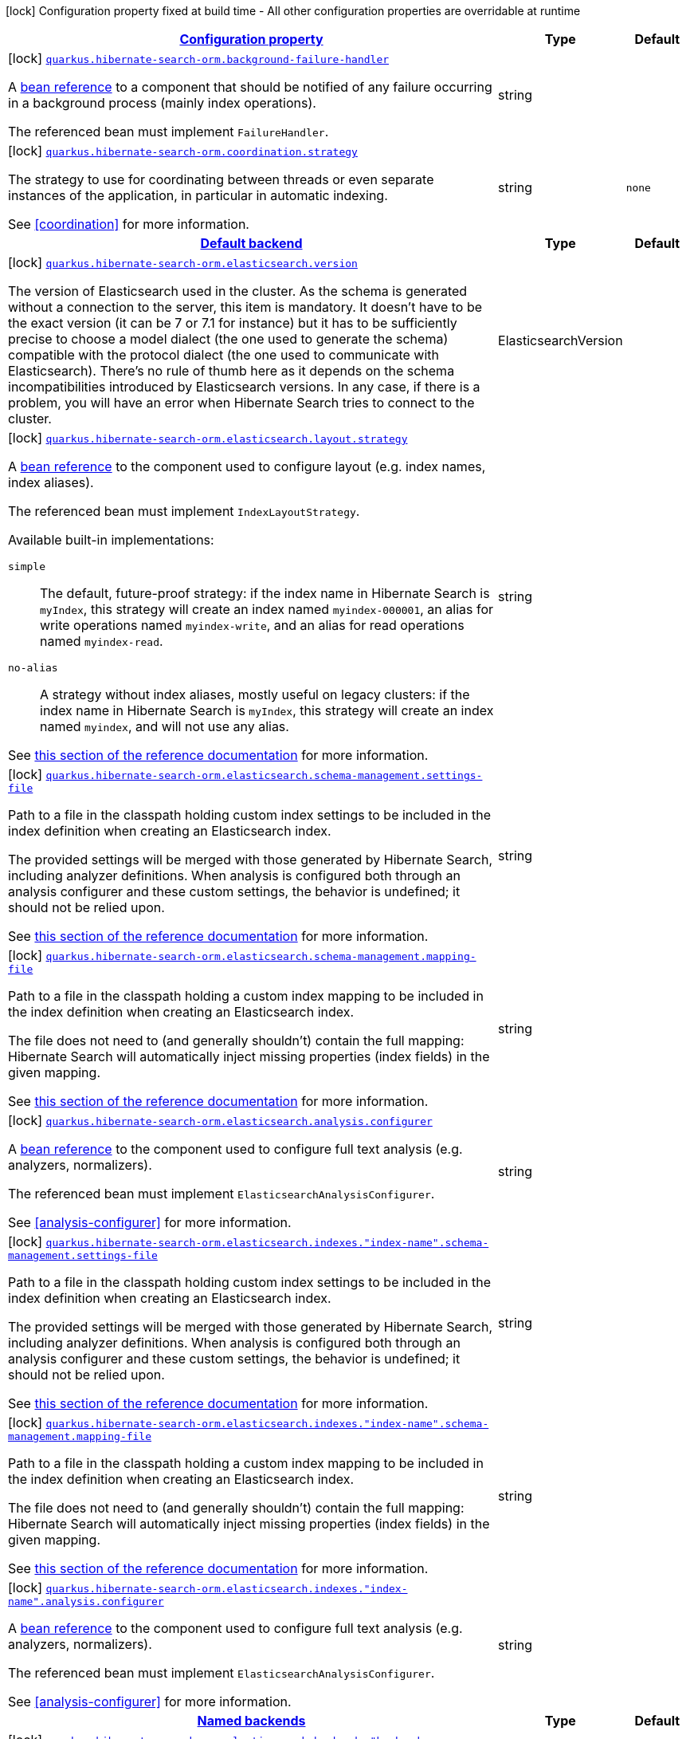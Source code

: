 [.configuration-legend]
icon:lock[title=Fixed at build time] Configuration property fixed at build time - All other configuration properties are overridable at runtime
[.configuration-reference, cols="80,.^10,.^10"]
|===

h|[[quarkus-hibernate-search-orm-hibernate-search-elasticsearch-build-time-config_configuration]]link:#quarkus-hibernate-search-orm-hibernate-search-elasticsearch-build-time-config_configuration[Configuration property]

h|Type
h|Default

a|icon:lock[title=Fixed at build time] [[quarkus-hibernate-search-orm-hibernate-search-elasticsearch-build-time-config_quarkus.hibernate-search-orm.background-failure-handler]]`link:#quarkus-hibernate-search-orm-hibernate-search-elasticsearch-build-time-config_quarkus.hibernate-search-orm.background-failure-handler[quarkus.hibernate-search-orm.background-failure-handler]`

[.description]
--
A <<bean-reference-note-anchor,bean reference>> to a component
that should be notified of any failure occurring in a background process
(mainly index operations).

The referenced bean must implement `FailureHandler`.
--|string 
|


a|icon:lock[title=Fixed at build time] [[quarkus-hibernate-search-orm-hibernate-search-elasticsearch-build-time-config_quarkus.hibernate-search-orm.coordination.strategy]]`link:#quarkus-hibernate-search-orm-hibernate-search-elasticsearch-build-time-config_quarkus.hibernate-search-orm.coordination.strategy[quarkus.hibernate-search-orm.coordination.strategy]`

[.description]
--
The strategy to use for coordinating between threads or even separate instances of the application,
in particular in automatic indexing.

See <<coordination>> for more information.
--|string 
|`none`


h|[[quarkus-hibernate-search-orm-hibernate-search-elasticsearch-build-time-config_quarkus.hibernate-search-orm.default-backend-default-backend]]link:#quarkus-hibernate-search-orm-hibernate-search-elasticsearch-build-time-config_quarkus.hibernate-search-orm.default-backend-default-backend[Default backend]

h|Type
h|Default

a|icon:lock[title=Fixed at build time] [[quarkus-hibernate-search-orm-hibernate-search-elasticsearch-build-time-config_quarkus.hibernate-search-orm.elasticsearch.version]]`link:#quarkus-hibernate-search-orm-hibernate-search-elasticsearch-build-time-config_quarkus.hibernate-search-orm.elasticsearch.version[quarkus.hibernate-search-orm.elasticsearch.version]`

[.description]
--
The version of Elasticsearch used in the cluster. 
 As the schema is generated without a connection to the server, this item is mandatory. 
 It doesn't have to be the exact version (it can be 7 or 7.1 for instance) but it has to be sufficiently precise to choose a model dialect (the one used to generate the schema) compatible with the protocol dialect (the one used to communicate with Elasticsearch). 
 There's no rule of thumb here as it depends on the schema incompatibilities introduced by Elasticsearch versions. In any case, if there is a problem, you will have an error when Hibernate Search tries to connect to the cluster.
--|ElasticsearchVersion 
|


a|icon:lock[title=Fixed at build time] [[quarkus-hibernate-search-orm-hibernate-search-elasticsearch-build-time-config_quarkus.hibernate-search-orm.elasticsearch.layout.strategy]]`link:#quarkus-hibernate-search-orm-hibernate-search-elasticsearch-build-time-config_quarkus.hibernate-search-orm.elasticsearch.layout.strategy[quarkus.hibernate-search-orm.elasticsearch.layout.strategy]`

[.description]
--
A <<bean-reference-note-anchor,bean reference>> to the component
used to configure layout (e.g. index names, index aliases).

The referenced bean must implement `IndexLayoutStrategy`.

Available built-in implementations:

`simple`::
The default, future-proof strategy: if the index name in Hibernate Search is `myIndex`,
this strategy will create an index named `myindex-000001`, an alias for write operations named `myindex-write`,
and an alias for read operations named `myindex-read`.
`no-alias`::
A strategy without index aliases, mostly useful on legacy clusters:
if the index name in Hibernate Search is `myIndex`,
this strategy will create an index named `myindex`, and will not use any alias.

See
link:{hibernate-search-doc-prefix}#backend-elasticsearch-indexlayout[this section of the reference documentation]
for more information.
--|string 
|


a|icon:lock[title=Fixed at build time] [[quarkus-hibernate-search-orm-hibernate-search-elasticsearch-build-time-config_quarkus.hibernate-search-orm.elasticsearch.schema-management.settings-file]]`link:#quarkus-hibernate-search-orm-hibernate-search-elasticsearch-build-time-config_quarkus.hibernate-search-orm.elasticsearch.schema-management.settings-file[quarkus.hibernate-search-orm.elasticsearch.schema-management.settings-file]`

[.description]
--
Path to a file in the classpath holding custom index settings to be included in the index definition
when creating an Elasticsearch index.

The provided settings will be merged with those generated by Hibernate Search, including analyzer definitions.
When analysis is configured both through an analysis configurer and these custom settings, the behavior is undefined;
it should not be relied upon.

See https://docs.jboss.org/hibernate/stable/search/reference/en-US/html_single/#backend-elasticsearch-configuration-index-settings[this section of the reference documentation]
for more information.
--|string 
|


a|icon:lock[title=Fixed at build time] [[quarkus-hibernate-search-orm-hibernate-search-elasticsearch-build-time-config_quarkus.hibernate-search-orm.elasticsearch.schema-management.mapping-file]]`link:#quarkus-hibernate-search-orm-hibernate-search-elasticsearch-build-time-config_quarkus.hibernate-search-orm.elasticsearch.schema-management.mapping-file[quarkus.hibernate-search-orm.elasticsearch.schema-management.mapping-file]`

[.description]
--
Path to a file in the classpath holding a custom index mapping to be included in the index definition
when creating an Elasticsearch index.

The file does not need to (and generally shouldn't) contain the full mapping:
Hibernate Search will automatically inject missing properties (index fields) in the given mapping.

See https://docs.jboss.org/hibernate/stable/search/reference/en-US/html_single/#backend-elasticsearch-mapping-custom[this section of the reference documentation]
for more information.
--|string 
|


a|icon:lock[title=Fixed at build time] [[quarkus-hibernate-search-orm-hibernate-search-elasticsearch-build-time-config_quarkus.hibernate-search-orm.elasticsearch.analysis.configurer]]`link:#quarkus-hibernate-search-orm-hibernate-search-elasticsearch-build-time-config_quarkus.hibernate-search-orm.elasticsearch.analysis.configurer[quarkus.hibernate-search-orm.elasticsearch.analysis.configurer]`

[.description]
--
A <<bean-reference-note-anchor,bean reference>> to the component
used to configure full text analysis (e.g. analyzers, normalizers).

The referenced bean must implement `ElasticsearchAnalysisConfigurer`.

See <<analysis-configurer>> for more information.
--|string 
|


a|icon:lock[title=Fixed at build time] [[quarkus-hibernate-search-orm-hibernate-search-elasticsearch-build-time-config_quarkus.hibernate-search-orm.elasticsearch.indexes.-index-name-.schema-management.settings-file]]`link:#quarkus-hibernate-search-orm-hibernate-search-elasticsearch-build-time-config_quarkus.hibernate-search-orm.elasticsearch.indexes.-index-name-.schema-management.settings-file[quarkus.hibernate-search-orm.elasticsearch.indexes."index-name".schema-management.settings-file]`

[.description]
--
Path to a file in the classpath holding custom index settings to be included in the index definition
when creating an Elasticsearch index.

The provided settings will be merged with those generated by Hibernate Search, including analyzer definitions.
When analysis is configured both through an analysis configurer and these custom settings, the behavior is undefined;
it should not be relied upon.

See https://docs.jboss.org/hibernate/stable/search/reference/en-US/html_single/#backend-elasticsearch-configuration-index-settings[this section of the reference documentation]
for more information.
--|string 
|


a|icon:lock[title=Fixed at build time] [[quarkus-hibernate-search-orm-hibernate-search-elasticsearch-build-time-config_quarkus.hibernate-search-orm.elasticsearch.indexes.-index-name-.schema-management.mapping-file]]`link:#quarkus-hibernate-search-orm-hibernate-search-elasticsearch-build-time-config_quarkus.hibernate-search-orm.elasticsearch.indexes.-index-name-.schema-management.mapping-file[quarkus.hibernate-search-orm.elasticsearch.indexes."index-name".schema-management.mapping-file]`

[.description]
--
Path to a file in the classpath holding a custom index mapping to be included in the index definition
when creating an Elasticsearch index.

The file does not need to (and generally shouldn't) contain the full mapping:
Hibernate Search will automatically inject missing properties (index fields) in the given mapping.

See https://docs.jboss.org/hibernate/stable/search/reference/en-US/html_single/#backend-elasticsearch-mapping-custom[this section of the reference documentation]
for more information.
--|string 
|


a|icon:lock[title=Fixed at build time] [[quarkus-hibernate-search-orm-hibernate-search-elasticsearch-build-time-config_quarkus.hibernate-search-orm.elasticsearch.indexes.-index-name-.analysis.configurer]]`link:#quarkus-hibernate-search-orm-hibernate-search-elasticsearch-build-time-config_quarkus.hibernate-search-orm.elasticsearch.indexes.-index-name-.analysis.configurer[quarkus.hibernate-search-orm.elasticsearch.indexes."index-name".analysis.configurer]`

[.description]
--
A <<bean-reference-note-anchor,bean reference>> to the component
used to configure full text analysis (e.g. analyzers, normalizers).

The referenced bean must implement `ElasticsearchAnalysisConfigurer`.

See <<analysis-configurer>> for more information.
--|string 
|


h|[[quarkus-hibernate-search-orm-hibernate-search-elasticsearch-build-time-config_quarkus.hibernate-search-orm.named-backends-named-backends]]link:#quarkus-hibernate-search-orm-hibernate-search-elasticsearch-build-time-config_quarkus.hibernate-search-orm.named-backends-named-backends[Named backends]

h|Type
h|Default

a|icon:lock[title=Fixed at build time] [[quarkus-hibernate-search-orm-hibernate-search-elasticsearch-build-time-config_quarkus.hibernate-search-orm.elasticsearch.backends.-backend-name-.version]]`link:#quarkus-hibernate-search-orm-hibernate-search-elasticsearch-build-time-config_quarkus.hibernate-search-orm.elasticsearch.backends.-backend-name-.version[quarkus.hibernate-search-orm.elasticsearch.backends."backend-name".version]`

[.description]
--
The version of Elasticsearch used in the cluster. 
 As the schema is generated without a connection to the server, this item is mandatory. 
 It doesn't have to be the exact version (it can be 7 or 7.1 for instance) but it has to be sufficiently precise to choose a model dialect (the one used to generate the schema) compatible with the protocol dialect (the one used to communicate with Elasticsearch). 
 There's no rule of thumb here as it depends on the schema incompatibilities introduced by Elasticsearch versions. In any case, if there is a problem, you will have an error when Hibernate Search tries to connect to the cluster.
--|ElasticsearchVersion 
|


a|icon:lock[title=Fixed at build time] [[quarkus-hibernate-search-orm-hibernate-search-elasticsearch-build-time-config_quarkus.hibernate-search-orm.elasticsearch.backends.-backend-name-.layout.strategy]]`link:#quarkus-hibernate-search-orm-hibernate-search-elasticsearch-build-time-config_quarkus.hibernate-search-orm.elasticsearch.backends.-backend-name-.layout.strategy[quarkus.hibernate-search-orm.elasticsearch.backends."backend-name".layout.strategy]`

[.description]
--
A <<bean-reference-note-anchor,bean reference>> to the component
used to configure layout (e.g. index names, index aliases).

The referenced bean must implement `IndexLayoutStrategy`.

Available built-in implementations:

`simple`::
The default, future-proof strategy: if the index name in Hibernate Search is `myIndex`,
this strategy will create an index named `myindex-000001`, an alias for write operations named `myindex-write`,
and an alias for read operations named `myindex-read`.
`no-alias`::
A strategy without index aliases, mostly useful on legacy clusters:
if the index name in Hibernate Search is `myIndex`,
this strategy will create an index named `myindex`, and will not use any alias.

See
link:{hibernate-search-doc-prefix}#backend-elasticsearch-indexlayout[this section of the reference documentation]
for more information.
--|string 
|


a|icon:lock[title=Fixed at build time] [[quarkus-hibernate-search-orm-hibernate-search-elasticsearch-build-time-config_quarkus.hibernate-search-orm.elasticsearch.backends.-backend-name-.schema-management.settings-file]]`link:#quarkus-hibernate-search-orm-hibernate-search-elasticsearch-build-time-config_quarkus.hibernate-search-orm.elasticsearch.backends.-backend-name-.schema-management.settings-file[quarkus.hibernate-search-orm.elasticsearch.backends."backend-name".schema-management.settings-file]`

[.description]
--
Path to a file in the classpath holding custom index settings to be included in the index definition
when creating an Elasticsearch index.

The provided settings will be merged with those generated by Hibernate Search, including analyzer definitions.
When analysis is configured both through an analysis configurer and these custom settings, the behavior is undefined;
it should not be relied upon.

See https://docs.jboss.org/hibernate/stable/search/reference/en-US/html_single/#backend-elasticsearch-configuration-index-settings[this section of the reference documentation]
for more information.
--|string 
|


a|icon:lock[title=Fixed at build time] [[quarkus-hibernate-search-orm-hibernate-search-elasticsearch-build-time-config_quarkus.hibernate-search-orm.elasticsearch.backends.-backend-name-.schema-management.mapping-file]]`link:#quarkus-hibernate-search-orm-hibernate-search-elasticsearch-build-time-config_quarkus.hibernate-search-orm.elasticsearch.backends.-backend-name-.schema-management.mapping-file[quarkus.hibernate-search-orm.elasticsearch.backends."backend-name".schema-management.mapping-file]`

[.description]
--
Path to a file in the classpath holding a custom index mapping to be included in the index definition
when creating an Elasticsearch index.

The file does not need to (and generally shouldn't) contain the full mapping:
Hibernate Search will automatically inject missing properties (index fields) in the given mapping.

See https://docs.jboss.org/hibernate/stable/search/reference/en-US/html_single/#backend-elasticsearch-mapping-custom[this section of the reference documentation]
for more information.
--|string 
|


a|icon:lock[title=Fixed at build time] [[quarkus-hibernate-search-orm-hibernate-search-elasticsearch-build-time-config_quarkus.hibernate-search-orm.elasticsearch.backends.-backend-name-.analysis.configurer]]`link:#quarkus-hibernate-search-orm-hibernate-search-elasticsearch-build-time-config_quarkus.hibernate-search-orm.elasticsearch.backends.-backend-name-.analysis.configurer[quarkus.hibernate-search-orm.elasticsearch.backends."backend-name".analysis.configurer]`

[.description]
--
A <<bean-reference-note-anchor,bean reference>> to the component
used to configure full text analysis (e.g. analyzers, normalizers).

The referenced bean must implement `ElasticsearchAnalysisConfigurer`.

See <<analysis-configurer>> for more information.
--|string 
|


a|icon:lock[title=Fixed at build time] [[quarkus-hibernate-search-orm-hibernate-search-elasticsearch-build-time-config_quarkus.hibernate-search-orm.elasticsearch.backends.-backend-name-.indexes.-index-name-.schema-management.settings-file]]`link:#quarkus-hibernate-search-orm-hibernate-search-elasticsearch-build-time-config_quarkus.hibernate-search-orm.elasticsearch.backends.-backend-name-.indexes.-index-name-.schema-management.settings-file[quarkus.hibernate-search-orm.elasticsearch.backends."backend-name".indexes."index-name".schema-management.settings-file]`

[.description]
--
Path to a file in the classpath holding custom index settings to be included in the index definition
when creating an Elasticsearch index.

The provided settings will be merged with those generated by Hibernate Search, including analyzer definitions.
When analysis is configured both through an analysis configurer and these custom settings, the behavior is undefined;
it should not be relied upon.

See https://docs.jboss.org/hibernate/stable/search/reference/en-US/html_single/#backend-elasticsearch-configuration-index-settings[this section of the reference documentation]
for more information.
--|string 
|


a|icon:lock[title=Fixed at build time] [[quarkus-hibernate-search-orm-hibernate-search-elasticsearch-build-time-config_quarkus.hibernate-search-orm.elasticsearch.backends.-backend-name-.indexes.-index-name-.schema-management.mapping-file]]`link:#quarkus-hibernate-search-orm-hibernate-search-elasticsearch-build-time-config_quarkus.hibernate-search-orm.elasticsearch.backends.-backend-name-.indexes.-index-name-.schema-management.mapping-file[quarkus.hibernate-search-orm.elasticsearch.backends."backend-name".indexes."index-name".schema-management.mapping-file]`

[.description]
--
Path to a file in the classpath holding a custom index mapping to be included in the index definition
when creating an Elasticsearch index.

The file does not need to (and generally shouldn't) contain the full mapping:
Hibernate Search will automatically inject missing properties (index fields) in the given mapping.

See https://docs.jboss.org/hibernate/stable/search/reference/en-US/html_single/#backend-elasticsearch-mapping-custom[this section of the reference documentation]
for more information.
--|string 
|


a|icon:lock[title=Fixed at build time] [[quarkus-hibernate-search-orm-hibernate-search-elasticsearch-build-time-config_quarkus.hibernate-search-orm.elasticsearch.backends.-backend-name-.indexes.-index-name-.analysis.configurer]]`link:#quarkus-hibernate-search-orm-hibernate-search-elasticsearch-build-time-config_quarkus.hibernate-search-orm.elasticsearch.backends.-backend-name-.indexes.-index-name-.analysis.configurer[quarkus.hibernate-search-orm.elasticsearch.backends."backend-name".indexes."index-name".analysis.configurer]`

[.description]
--
A <<bean-reference-note-anchor,bean reference>> to the component
used to configure full text analysis (e.g. analyzers, normalizers).

The referenced bean must implement `ElasticsearchAnalysisConfigurer`.

See <<analysis-configurer>> for more information.
--|string 
|


h|[[quarkus-hibernate-search-orm-hibernate-search-elasticsearch-build-time-config_quarkus.hibernate-search-orm.persistence-units-configuration-for-additional-named-persistence-units]]link:#quarkus-hibernate-search-orm-hibernate-search-elasticsearch-build-time-config_quarkus.hibernate-search-orm.persistence-units-configuration-for-additional-named-persistence-units[Configuration for additional named persistence units]

h|Type
h|Default

a|icon:lock[title=Fixed at build time] [[quarkus-hibernate-search-orm-hibernate-search-elasticsearch-build-time-config_quarkus.hibernate-search-orm.-persistence-unit-name-.background-failure-handler]]`link:#quarkus-hibernate-search-orm-hibernate-search-elasticsearch-build-time-config_quarkus.hibernate-search-orm.-persistence-unit-name-.background-failure-handler[quarkus.hibernate-search-orm."persistence-unit-name".background-failure-handler]`

[.description]
--
A <<bean-reference-note-anchor,bean reference>> to a component
that should be notified of any failure occurring in a background process
(mainly index operations).

The referenced bean must implement `FailureHandler`.
--|string 
|


a|icon:lock[title=Fixed at build time] [[quarkus-hibernate-search-orm-hibernate-search-elasticsearch-build-time-config_quarkus.hibernate-search-orm.-persistence-unit-name-.coordination.strategy]]`link:#quarkus-hibernate-search-orm-hibernate-search-elasticsearch-build-time-config_quarkus.hibernate-search-orm.-persistence-unit-name-.coordination.strategy[quarkus.hibernate-search-orm."persistence-unit-name".coordination.strategy]`

[.description]
--
The strategy to use for coordinating between threads or even separate instances of the application,
in particular in automatic indexing.

See <<coordination>> for more information.
--|string 
|`none`


h|[[quarkus-hibernate-search-orm-hibernate-search-elasticsearch-build-time-config_quarkus.hibernate-search-orm.-persistence-unit-name-.default-backend-default-backend]]link:#quarkus-hibernate-search-orm-hibernate-search-elasticsearch-build-time-config_quarkus.hibernate-search-orm.-persistence-unit-name-.default-backend-default-backend[Default backend]

h|Type
h|Default

a|icon:lock[title=Fixed at build time] [[quarkus-hibernate-search-orm-hibernate-search-elasticsearch-build-time-config_quarkus.hibernate-search-orm.-persistence-unit-name-.elasticsearch.version]]`link:#quarkus-hibernate-search-orm-hibernate-search-elasticsearch-build-time-config_quarkus.hibernate-search-orm.-persistence-unit-name-.elasticsearch.version[quarkus.hibernate-search-orm."persistence-unit-name".elasticsearch.version]`

[.description]
--
The version of Elasticsearch used in the cluster. 
 As the schema is generated without a connection to the server, this item is mandatory. 
 It doesn't have to be the exact version (it can be 7 or 7.1 for instance) but it has to be sufficiently precise to choose a model dialect (the one used to generate the schema) compatible with the protocol dialect (the one used to communicate with Elasticsearch). 
 There's no rule of thumb here as it depends on the schema incompatibilities introduced by Elasticsearch versions. In any case, if there is a problem, you will have an error when Hibernate Search tries to connect to the cluster.
--|ElasticsearchVersion 
|


a|icon:lock[title=Fixed at build time] [[quarkus-hibernate-search-orm-hibernate-search-elasticsearch-build-time-config_quarkus.hibernate-search-orm.-persistence-unit-name-.elasticsearch.layout.strategy]]`link:#quarkus-hibernate-search-orm-hibernate-search-elasticsearch-build-time-config_quarkus.hibernate-search-orm.-persistence-unit-name-.elasticsearch.layout.strategy[quarkus.hibernate-search-orm."persistence-unit-name".elasticsearch.layout.strategy]`

[.description]
--
A <<bean-reference-note-anchor,bean reference>> to the component
used to configure layout (e.g. index names, index aliases).

The referenced bean must implement `IndexLayoutStrategy`.

Available built-in implementations:

`simple`::
The default, future-proof strategy: if the index name in Hibernate Search is `myIndex`,
this strategy will create an index named `myindex-000001`, an alias for write operations named `myindex-write`,
and an alias for read operations named `myindex-read`.
`no-alias`::
A strategy without index aliases, mostly useful on legacy clusters:
if the index name in Hibernate Search is `myIndex`,
this strategy will create an index named `myindex`, and will not use any alias.

See
link:{hibernate-search-doc-prefix}#backend-elasticsearch-indexlayout[this section of the reference documentation]
for more information.
--|string 
|


a|icon:lock[title=Fixed at build time] [[quarkus-hibernate-search-orm-hibernate-search-elasticsearch-build-time-config_quarkus.hibernate-search-orm.-persistence-unit-name-.elasticsearch.schema-management.settings-file]]`link:#quarkus-hibernate-search-orm-hibernate-search-elasticsearch-build-time-config_quarkus.hibernate-search-orm.-persistence-unit-name-.elasticsearch.schema-management.settings-file[quarkus.hibernate-search-orm."persistence-unit-name".elasticsearch.schema-management.settings-file]`

[.description]
--
Path to a file in the classpath holding custom index settings to be included in the index definition
when creating an Elasticsearch index.

The provided settings will be merged with those generated by Hibernate Search, including analyzer definitions.
When analysis is configured both through an analysis configurer and these custom settings, the behavior is undefined;
it should not be relied upon.

See https://docs.jboss.org/hibernate/stable/search/reference/en-US/html_single/#backend-elasticsearch-configuration-index-settings[this section of the reference documentation]
for more information.
--|string 
|


a|icon:lock[title=Fixed at build time] [[quarkus-hibernate-search-orm-hibernate-search-elasticsearch-build-time-config_quarkus.hibernate-search-orm.-persistence-unit-name-.elasticsearch.schema-management.mapping-file]]`link:#quarkus-hibernate-search-orm-hibernate-search-elasticsearch-build-time-config_quarkus.hibernate-search-orm.-persistence-unit-name-.elasticsearch.schema-management.mapping-file[quarkus.hibernate-search-orm."persistence-unit-name".elasticsearch.schema-management.mapping-file]`

[.description]
--
Path to a file in the classpath holding a custom index mapping to be included in the index definition
when creating an Elasticsearch index.

The file does not need to (and generally shouldn't) contain the full mapping:
Hibernate Search will automatically inject missing properties (index fields) in the given mapping.

See https://docs.jboss.org/hibernate/stable/search/reference/en-US/html_single/#backend-elasticsearch-mapping-custom[this section of the reference documentation]
for more information.
--|string 
|


a|icon:lock[title=Fixed at build time] [[quarkus-hibernate-search-orm-hibernate-search-elasticsearch-build-time-config_quarkus.hibernate-search-orm.-persistence-unit-name-.elasticsearch.analysis.configurer]]`link:#quarkus-hibernate-search-orm-hibernate-search-elasticsearch-build-time-config_quarkus.hibernate-search-orm.-persistence-unit-name-.elasticsearch.analysis.configurer[quarkus.hibernate-search-orm."persistence-unit-name".elasticsearch.analysis.configurer]`

[.description]
--
A <<bean-reference-note-anchor,bean reference>> to the component
used to configure full text analysis (e.g. analyzers, normalizers).

The referenced bean must implement `ElasticsearchAnalysisConfigurer`.

See <<analysis-configurer>> for more information.
--|string 
|


a|icon:lock[title=Fixed at build time] [[quarkus-hibernate-search-orm-hibernate-search-elasticsearch-build-time-config_quarkus.hibernate-search-orm.-persistence-unit-name-.elasticsearch.indexes.-index-name-.schema-management.settings-file]]`link:#quarkus-hibernate-search-orm-hibernate-search-elasticsearch-build-time-config_quarkus.hibernate-search-orm.-persistence-unit-name-.elasticsearch.indexes.-index-name-.schema-management.settings-file[quarkus.hibernate-search-orm."persistence-unit-name".elasticsearch.indexes."index-name".schema-management.settings-file]`

[.description]
--
Path to a file in the classpath holding custom index settings to be included in the index definition
when creating an Elasticsearch index.

The provided settings will be merged with those generated by Hibernate Search, including analyzer definitions.
When analysis is configured both through an analysis configurer and these custom settings, the behavior is undefined;
it should not be relied upon.

See https://docs.jboss.org/hibernate/stable/search/reference/en-US/html_single/#backend-elasticsearch-configuration-index-settings[this section of the reference documentation]
for more information.
--|string 
|


a|icon:lock[title=Fixed at build time] [[quarkus-hibernate-search-orm-hibernate-search-elasticsearch-build-time-config_quarkus.hibernate-search-orm.-persistence-unit-name-.elasticsearch.indexes.-index-name-.schema-management.mapping-file]]`link:#quarkus-hibernate-search-orm-hibernate-search-elasticsearch-build-time-config_quarkus.hibernate-search-orm.-persistence-unit-name-.elasticsearch.indexes.-index-name-.schema-management.mapping-file[quarkus.hibernate-search-orm."persistence-unit-name".elasticsearch.indexes."index-name".schema-management.mapping-file]`

[.description]
--
Path to a file in the classpath holding a custom index mapping to be included in the index definition
when creating an Elasticsearch index.

The file does not need to (and generally shouldn't) contain the full mapping:
Hibernate Search will automatically inject missing properties (index fields) in the given mapping.

See https://docs.jboss.org/hibernate/stable/search/reference/en-US/html_single/#backend-elasticsearch-mapping-custom[this section of the reference documentation]
for more information.
--|string 
|


a|icon:lock[title=Fixed at build time] [[quarkus-hibernate-search-orm-hibernate-search-elasticsearch-build-time-config_quarkus.hibernate-search-orm.-persistence-unit-name-.elasticsearch.indexes.-index-name-.analysis.configurer]]`link:#quarkus-hibernate-search-orm-hibernate-search-elasticsearch-build-time-config_quarkus.hibernate-search-orm.-persistence-unit-name-.elasticsearch.indexes.-index-name-.analysis.configurer[quarkus.hibernate-search-orm."persistence-unit-name".elasticsearch.indexes."index-name".analysis.configurer]`

[.description]
--
A <<bean-reference-note-anchor,bean reference>> to the component
used to configure full text analysis (e.g. analyzers, normalizers).

The referenced bean must implement `ElasticsearchAnalysisConfigurer`.

See <<analysis-configurer>> for more information.
--|string 
|


h|[[quarkus-hibernate-search-orm-hibernate-search-elasticsearch-build-time-config_quarkus.hibernate-search-orm.-persistence-unit-name-.named-backends-named-backends]]link:#quarkus-hibernate-search-orm-hibernate-search-elasticsearch-build-time-config_quarkus.hibernate-search-orm.-persistence-unit-name-.named-backends-named-backends[Named backends]

h|Type
h|Default

a|icon:lock[title=Fixed at build time] [[quarkus-hibernate-search-orm-hibernate-search-elasticsearch-build-time-config_quarkus.hibernate-search-orm.-persistence-unit-name-.elasticsearch.backends.-backend-name-.version]]`link:#quarkus-hibernate-search-orm-hibernate-search-elasticsearch-build-time-config_quarkus.hibernate-search-orm.-persistence-unit-name-.elasticsearch.backends.-backend-name-.version[quarkus.hibernate-search-orm."persistence-unit-name".elasticsearch.backends."backend-name".version]`

[.description]
--
The version of Elasticsearch used in the cluster. 
 As the schema is generated without a connection to the server, this item is mandatory. 
 It doesn't have to be the exact version (it can be 7 or 7.1 for instance) but it has to be sufficiently precise to choose a model dialect (the one used to generate the schema) compatible with the protocol dialect (the one used to communicate with Elasticsearch). 
 There's no rule of thumb here as it depends on the schema incompatibilities introduced by Elasticsearch versions. In any case, if there is a problem, you will have an error when Hibernate Search tries to connect to the cluster.
--|ElasticsearchVersion 
|


a|icon:lock[title=Fixed at build time] [[quarkus-hibernate-search-orm-hibernate-search-elasticsearch-build-time-config_quarkus.hibernate-search-orm.-persistence-unit-name-.elasticsearch.backends.-backend-name-.layout.strategy]]`link:#quarkus-hibernate-search-orm-hibernate-search-elasticsearch-build-time-config_quarkus.hibernate-search-orm.-persistence-unit-name-.elasticsearch.backends.-backend-name-.layout.strategy[quarkus.hibernate-search-orm."persistence-unit-name".elasticsearch.backends."backend-name".layout.strategy]`

[.description]
--
A <<bean-reference-note-anchor,bean reference>> to the component
used to configure layout (e.g. index names, index aliases).

The referenced bean must implement `IndexLayoutStrategy`.

Available built-in implementations:

`simple`::
The default, future-proof strategy: if the index name in Hibernate Search is `myIndex`,
this strategy will create an index named `myindex-000001`, an alias for write operations named `myindex-write`,
and an alias for read operations named `myindex-read`.
`no-alias`::
A strategy without index aliases, mostly useful on legacy clusters:
if the index name in Hibernate Search is `myIndex`,
this strategy will create an index named `myindex`, and will not use any alias.

See
link:{hibernate-search-doc-prefix}#backend-elasticsearch-indexlayout[this section of the reference documentation]
for more information.
--|string 
|


a|icon:lock[title=Fixed at build time] [[quarkus-hibernate-search-orm-hibernate-search-elasticsearch-build-time-config_quarkus.hibernate-search-orm.-persistence-unit-name-.elasticsearch.backends.-backend-name-.schema-management.settings-file]]`link:#quarkus-hibernate-search-orm-hibernate-search-elasticsearch-build-time-config_quarkus.hibernate-search-orm.-persistence-unit-name-.elasticsearch.backends.-backend-name-.schema-management.settings-file[quarkus.hibernate-search-orm."persistence-unit-name".elasticsearch.backends."backend-name".schema-management.settings-file]`

[.description]
--
Path to a file in the classpath holding custom index settings to be included in the index definition
when creating an Elasticsearch index.

The provided settings will be merged with those generated by Hibernate Search, including analyzer definitions.
When analysis is configured both through an analysis configurer and these custom settings, the behavior is undefined;
it should not be relied upon.

See https://docs.jboss.org/hibernate/stable/search/reference/en-US/html_single/#backend-elasticsearch-configuration-index-settings[this section of the reference documentation]
for more information.
--|string 
|


a|icon:lock[title=Fixed at build time] [[quarkus-hibernate-search-orm-hibernate-search-elasticsearch-build-time-config_quarkus.hibernate-search-orm.-persistence-unit-name-.elasticsearch.backends.-backend-name-.schema-management.mapping-file]]`link:#quarkus-hibernate-search-orm-hibernate-search-elasticsearch-build-time-config_quarkus.hibernate-search-orm.-persistence-unit-name-.elasticsearch.backends.-backend-name-.schema-management.mapping-file[quarkus.hibernate-search-orm."persistence-unit-name".elasticsearch.backends."backend-name".schema-management.mapping-file]`

[.description]
--
Path to a file in the classpath holding a custom index mapping to be included in the index definition
when creating an Elasticsearch index.

The file does not need to (and generally shouldn't) contain the full mapping:
Hibernate Search will automatically inject missing properties (index fields) in the given mapping.

See https://docs.jboss.org/hibernate/stable/search/reference/en-US/html_single/#backend-elasticsearch-mapping-custom[this section of the reference documentation]
for more information.
--|string 
|


a|icon:lock[title=Fixed at build time] [[quarkus-hibernate-search-orm-hibernate-search-elasticsearch-build-time-config_quarkus.hibernate-search-orm.-persistence-unit-name-.elasticsearch.backends.-backend-name-.analysis.configurer]]`link:#quarkus-hibernate-search-orm-hibernate-search-elasticsearch-build-time-config_quarkus.hibernate-search-orm.-persistence-unit-name-.elasticsearch.backends.-backend-name-.analysis.configurer[quarkus.hibernate-search-orm."persistence-unit-name".elasticsearch.backends."backend-name".analysis.configurer]`

[.description]
--
A <<bean-reference-note-anchor,bean reference>> to the component
used to configure full text analysis (e.g. analyzers, normalizers).

The referenced bean must implement `ElasticsearchAnalysisConfigurer`.

See <<analysis-configurer>> for more information.
--|string 
|


a|icon:lock[title=Fixed at build time] [[quarkus-hibernate-search-orm-hibernate-search-elasticsearch-build-time-config_quarkus.hibernate-search-orm.-persistence-unit-name-.elasticsearch.backends.-backend-name-.indexes.-index-name-.schema-management.settings-file]]`link:#quarkus-hibernate-search-orm-hibernate-search-elasticsearch-build-time-config_quarkus.hibernate-search-orm.-persistence-unit-name-.elasticsearch.backends.-backend-name-.indexes.-index-name-.schema-management.settings-file[quarkus.hibernate-search-orm."persistence-unit-name".elasticsearch.backends."backend-name".indexes."index-name".schema-management.settings-file]`

[.description]
--
Path to a file in the classpath holding custom index settings to be included in the index definition
when creating an Elasticsearch index.

The provided settings will be merged with those generated by Hibernate Search, including analyzer definitions.
When analysis is configured both through an analysis configurer and these custom settings, the behavior is undefined;
it should not be relied upon.

See https://docs.jboss.org/hibernate/stable/search/reference/en-US/html_single/#backend-elasticsearch-configuration-index-settings[this section of the reference documentation]
for more information.
--|string 
|


a|icon:lock[title=Fixed at build time] [[quarkus-hibernate-search-orm-hibernate-search-elasticsearch-build-time-config_quarkus.hibernate-search-orm.-persistence-unit-name-.elasticsearch.backends.-backend-name-.indexes.-index-name-.schema-management.mapping-file]]`link:#quarkus-hibernate-search-orm-hibernate-search-elasticsearch-build-time-config_quarkus.hibernate-search-orm.-persistence-unit-name-.elasticsearch.backends.-backend-name-.indexes.-index-name-.schema-management.mapping-file[quarkus.hibernate-search-orm."persistence-unit-name".elasticsearch.backends."backend-name".indexes."index-name".schema-management.mapping-file]`

[.description]
--
Path to a file in the classpath holding a custom index mapping to be included in the index definition
when creating an Elasticsearch index.

The file does not need to (and generally shouldn't) contain the full mapping:
Hibernate Search will automatically inject missing properties (index fields) in the given mapping.

See https://docs.jboss.org/hibernate/stable/search/reference/en-US/html_single/#backend-elasticsearch-mapping-custom[this section of the reference documentation]
for more information.
--|string 
|


a|icon:lock[title=Fixed at build time] [[quarkus-hibernate-search-orm-hibernate-search-elasticsearch-build-time-config_quarkus.hibernate-search-orm.-persistence-unit-name-.elasticsearch.backends.-backend-name-.indexes.-index-name-.analysis.configurer]]`link:#quarkus-hibernate-search-orm-hibernate-search-elasticsearch-build-time-config_quarkus.hibernate-search-orm.-persistence-unit-name-.elasticsearch.backends.-backend-name-.indexes.-index-name-.analysis.configurer[quarkus.hibernate-search-orm."persistence-unit-name".elasticsearch.backends."backend-name".indexes."index-name".analysis.configurer]`

[.description]
--
A <<bean-reference-note-anchor,bean reference>> to the component
used to configure full text analysis (e.g. analyzers, normalizers).

The referenced bean must implement `ElasticsearchAnalysisConfigurer`.

See <<analysis-configurer>> for more information.
--|string 
|

|===